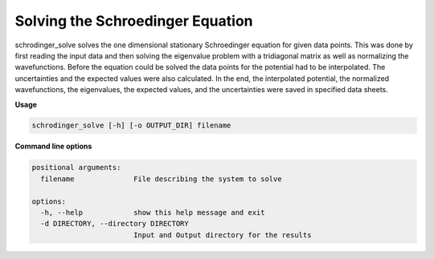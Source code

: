 *********************************
Solving the Schroedinger Equation
*********************************

schrodinger_solve solves the one dimensional stationary Schroedinger equation for given data points.
This was done by first reading the input data and then solving the eigenvalue problem with a tridiagonal matrix as well as normalizing the wavefunctions.
Before the equation could be solved the data points for the potential had to be interpolated.
The uncertainties and the expected values were also calculated.
In the end, the interpolated potential, the normalized wavefunctions, the eigenvalues, the expected values, and the uncertainties were saved in specified data sheets.

**Usage**

.. code-block:: text

   schrodinger_solve [-h] [-o OUTPUT_DIR] filename

**Command line options**

.. code-block:: text

	positional arguments:
	  filename              File describing the system to solve

	options:
	  -h, --help            show this help message and exit
	  -d DIRECTORY, --directory DIRECTORY
	                        Input and Output directory for the results
